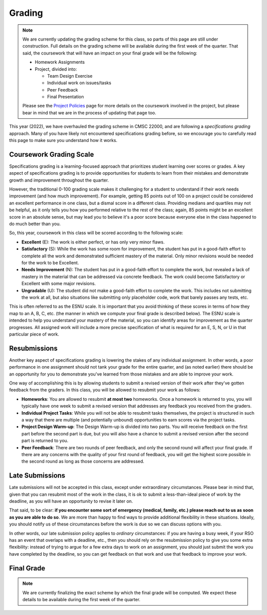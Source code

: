 .. _grading:

Grading
=======

.. note::

   We are currently updating the grading scheme for this class, so parts of this page are still
   under construction. Full details on the grading scheme will be available during
   the first week of the quarter. That said, the coursework that will have an impact on your final
   grade will be the following:

   -  Homework Assignments
   -  Project, divided into:

      -  Team Design Exercise
      -  Individual work on issues/tasks
      -  Peer Feedback
      -  Final Presentation


   Please see the `Project Policies <project/policies.html>`__ page for more details
   on the coursework involved in the project, but please bear in mind that we are
   in the process of updating that page too.

This year (2022), we have overhauled the grading scheme in CMSC 22000, and are following a *specifications grading* approach. Many of you have likely not encountered specifications grading before, so we encourage you to carefully read this page to make sure you understand how it works.

Coursework Grading Scale
------------------------

Specifications grading is a learning-focused approach that prioritizes student learning over scores or grades. A key aspect of specifications grading is to provide opportunities for students to learn from their mistakes and demonstrate growth and
improvement throughout the quarter.

However, the traditional 0-100 grading scale makes it challenging for a student to understand
if their work needs improvement (and how much improvement). For example, getting 85 points out of 100 on a project could be considered an excellent
performance in one class, but a dismal score in a different class. Providing medians and quartiles may not be helpful,
as it only tells you how you performed relative to the rest of the class; again, 85 points might be an excellent score
in an absolute sense, but may lead you to believe it's a poor score because everyone else in the class happened to
do much better than you.

So, this year, coursework in this class will be scored according to the following scale:

- **Excellent** (E): The work is either perfect, or has only very minor flaws.
- **Satisfactory** (S): While the work has some room for improvement, the student has put in a good-faith effort to complete all the work and demonstrated sufficient mastery of the material. Only minor revisions would be needed for the work to be Excellent.
- **Needs Improvement** (N): The student has put in a good-faith effort to complete the work, but revealed a lack of mastery in the material that can be addressed via concrete feedback. The work could become Satisfactory or Excellent with some major revisions.
- **Ungradable** (U): The student did not make a good-faith effort to complete the work. This includes not submitting the work at all, but also situations like submitting only placeholder code, work that barely passes any tests, etc.

This is often referred to as the ESNU scale. It is important that you avoid thinking of these scores in terms of how they map to an A, B, C, etc. (the manner in which we compute your final grade is described below). The ESNU scale is intended to help you understand your mastery of the material, so you can identify areas for improvement as the quarter progresses. All assigned work will include a more precise specification of what is required for an E, S, N, or U in that particular piece of work.

Resubmissions
-------------

Another key aspect of specifications grading is lowering the stakes of any individual assignment. In other words,
a poor performance in one assignment should not tank your grade for the entire quarter, and (as noted earlier)
there should be an opportunity for you to demonstrate you've learned from those mistakes and are able to
improve your work.

One way of accomplishing this is by allowing students to submit a revised version of their work after
they've gotten feedback from the graders. In this class, you will be allowed to resubmit your work as follows:

- **Homeworks**: You are allowed to resubmit **at most two** homeworks. Once a homework is returned to you,
  you will typically have one week to submit a revised version that addresses any feedback you received
  from the graders.
- **Individual Project Tasks**: While you will not be able to resubmit tasks themselves, the project is
  structured in such a way that there are multiple (and potentially unbound) opportunities to earn scores
  via the project tasks.
- **Project Design Warm-up**: The Design Warm-up is divided into two parts. You will receive feedback on
  the first part before the second part is due, but you will also have a chance to submit a revised version
  after the second part is returned to you.
- **Peer Feedback**: There are two rounds of peer feedback, and only the second round will affect your
  final grade. If there are any concerns with the quality of your first round of feedback, you will get
  the highest score possible in the second round as long as those concerns are addressed.


Late Submissions
----------------

Late submissions will not be accepted in this class, except under extraordinary circumstances. Please bear in mind
that, given that you can resubmit most of the work in the class, it is ok to submit a less-than-ideal piece of work by the
deadline, as you will have an opportunity to revise it later on.

That said, to be clear: **if you encounter some sort of emergency (medical, family, etc.) please reach out to us as soon as you are able to do so**. We are more than happy to find ways to provide additional flexibility in these situations. Ideally, you should notify us of these circumstances before the work is due so we can discuss options with you.

In other words, our late submission policy applies to *ordinary* circumstances: if you are having a busy week, if your RSO has an event that overlaps with a deadline, etc., then you should rely on the resubmission policy to give you some extra flexibility: instead of trying to argue for a few extra days to work on an assignment, you should just submit the work you have completed by the deadline, so you can get feedback on that work and use that feedback to improve your work.


Final Grade
-----------

.. note::

   We are currently finalizing the exact scheme by which the final grade
   will be computed. We expect these details to be available during the first
   week of the quarter.



